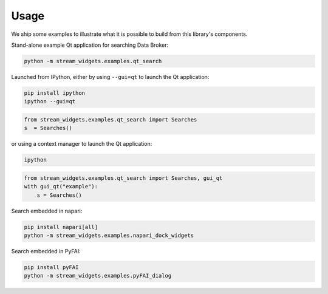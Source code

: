 =====
Usage
=====

We ship some examples to illustrate what it is possible to build from this
library's components.

Stand-alone example Qt application for searching Data Broker:

.. code:: bash

   python -m stream_widgets.examples.qt_search

Launched from IPython, either by using ``--gui=qt`` to launch the Qt
application:

.. code:: bash

   pip install ipython
   ipython --gui=qt

.. code:: python

   from stream_widgets.examples.qt_search import Searches
   s  = Searches()

or using a context manager to launch the Qt application:

.. code:: bash

   ipython

.. code:: python

   from stream_widgets.examples.qt_search import Searches, gui_qt
   with gui_qt("example"):
       s = Searches()

Search embedded in napari:

.. code:: bash

   pip install napari[all]
   python -m stream_widgets.examples.napari_dock_widgets

Search embedded in PyFAI:

.. code:: bash

   pip install pyFAI
   python -m stream_widgets.examples.pyFAI_dialog
